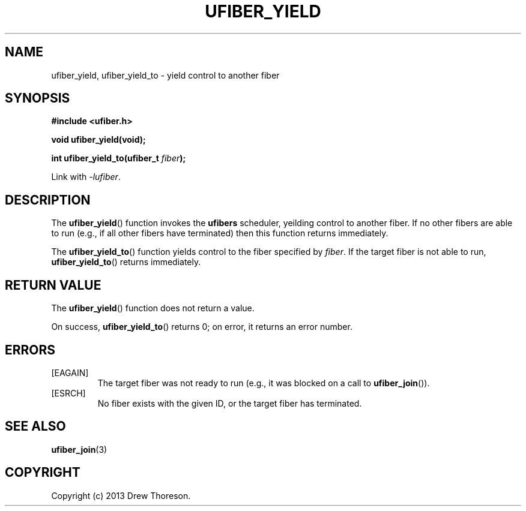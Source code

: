 .\" Copyright (c) 2013 Drew Thoreson
.\"
.\" %%%LICENSE_START(VERBATIM)
.\" Permission is granted to make and distribute verbatim copies of this
.\" manual provided the copyright notice and this permission notice are
.\" preserved on all copies.
.\"
.\" Permission is granted to copy and distribute modified versions of this
.\" manual under the conditions for verbatim copying, provided that the
.\" entire resulting derived work is distributed under the terms of a
.\" permission notice identical to this one.
.\"
.\" This manual page may be incorrect or out-of-date.  The author(s) assume
.\" no responsibility for errors or omissions, or for damages resulting from
.\" the use of the information contained herein.  The author(s) may not
.\" have taken the same level of care in the production of this manual,
.\" which is licensed free of charge, as they might when working
.\" professionally.
.\"
.\" Formatted or processed versions of this manual, if unaccompanied by
.\" the source, must acknowledge the copyright and authors of this work.
.\" %%%LICENSE_END
.\"
.TH UFIBER_YIELD 3 27/12/2013 Linux "ufibers Manual"
.nh
.ad l
.SH NAME
ufiber_yield, ufiber_yield_to \- yield control to another fiber
.SH SYNOPSIS
\fB#include <ufiber.h>\fR

\fBvoid ufiber_yield(void);\fR

\fBint ufiber_yield_to(ufiber_t \fR\fIfiber\fR\fB);\fR

Link with \fI\-lufiber\fR.
.SH DESCRIPTION
The \fBufiber_yield\fR() function invokes the \fBufibers\fR scheduler,
yeilding control to another fiber.  If no other fibers are able to run (e.g.,
if all other fibers have terminated) then this function returns immediately.

The \fBufiber_yield_to\fR() function yields control to the fiber specified by
\fIfiber\fR.  If the target fiber is not able to run, \fBufiber_yield_to\fR()
returns immediately.
.SH RETURN VALUE
The \fBufiber_yield\fR() function does not return a value.

On success, \fBufiber_yield_to\fR() returns 0; on error, it returns an error
number.
.SH ERRORS
[EAGAIN]
.RS
The target fiber was not ready to run (e.g., it was blocked on a call to
\fBufiber_join\fR()).
.RE
[ESRCH]
.RS
No fiber exists with the given ID, or the target fiber has terminated.
.RE
.SH SEE ALSO
\fBufiber_join\fR(3)
.SH COPYRIGHT
Copyright (c) 2013 Drew Thoreson.
